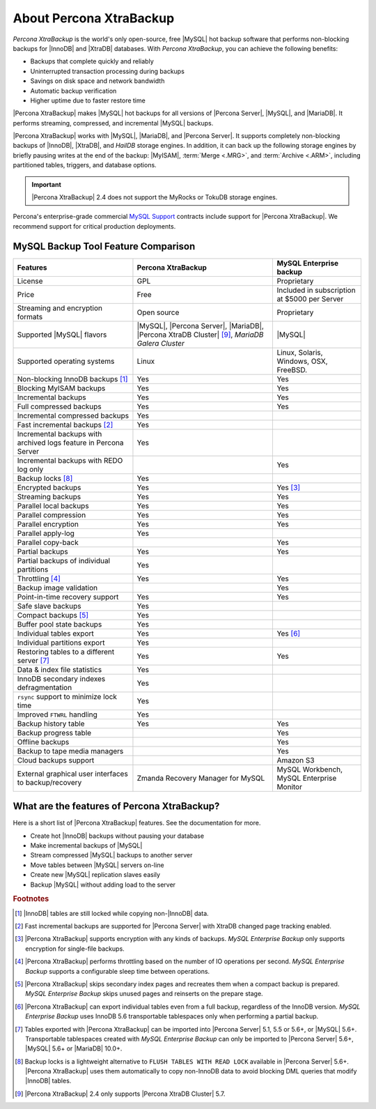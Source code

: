 .. _intro:

==========================
 About Percona XtraBackup
==========================

*Percona XtraBackup* is the world's only open-source, free |MySQL| hot backup
software that performs non-blocking backups for |InnoDB| and |XtraDB|
databases. With *Percona XtraBackup*, you can achieve the following benefits:

* Backups that complete quickly and reliably

* Uninterrupted transaction processing during backups

* Savings on disk space and network bandwidth

* Automatic backup verification

* Higher uptime due to faster restore time

|Percona XtraBackup| makes |MySQL| hot backups for all versions of |Percona
Server|, |MySQL|, and |MariaDB|. It performs streaming, compressed, and
incremental |MySQL| backups.

|Percona XtraBackup| works with |MySQL|, |MariaDB|, and |Percona Server|. It
supports completely non-blocking backups of |InnoDB|, |XtraDB|, and *HailDB*
storage engines. In addition, it can back up the following storage engines by
briefly pausing writes at the end of the backup: |MyISAM|,
:term:`Merge <.MRG>`, and :term:`Archive <.ARM>`, including partitioned tables,
triggers, and database options.

.. important::

   |Percona XtraBackup| 2.4 does not support the MyRocks or TokuDB storage engines.

Percona's enterprise-grade commercial `MySQL Support
<http://www.percona.com/mysql-support/>`_ contracts include support for
|Percona XtraBackup|. We recommend support for critical production deployments.

MySQL Backup Tool Feature Comparison
====================================

.. tabularcolumns:: |p{5cm}|p{5cm}|p{5cm}|

.. list-table::
   :header-rows: 1

   * - Features
     - Percona XtraBackup
     - MySQL Enterprise backup
   * - License
     - GPL
     - Proprietary
   * - Price
     - Free
     - Included in subscription at $5000 per Server
   * - Streaming and encryption formats
     - Open source
     - Proprietary
   * - Supported |MySQL| flavors
     - |MySQL|, |Percona Server|, |MariaDB|, |Percona XtraDB Cluster| [#n-9]_,
       *MariaDB Galera Cluster*
     - |MySQL|
   * - Supported operating systems
     - Linux
     - Linux, Solaris, Windows, OSX, FreeBSD.
   * - Non-blocking InnoDB backups [#n-1]_
     - Yes
     - Yes
   * - Blocking MyISAM backups
     - Yes
     - Yes
   * - Incremental backups
     - Yes
     - Yes
   * - Full compressed backups
     - Yes
     - Yes
   * - Incremental compressed backups
     - Yes
     -
   * - Fast incremental backups [#n-2]_
     - Yes
     -
   * - Incremental backups with archived logs feature in Percona Server
     - Yes
     -
   * - Incremental backups with REDO log only
     -
     - Yes
   * - Backup locks [#n-8]_
     - Yes
     -
   * - Encrypted backups
     - Yes
     - Yes [#n-3]_
   * - Streaming backups
     - Yes
     - Yes
   * - Parallel local backups
     - Yes
     - Yes
   * - Parallel compression
     - Yes
     - Yes
   * - Parallel encryption
     - Yes
     - Yes
   * - Parallel apply-log
     - Yes
     -
   * - Parallel copy-back
     -
     - Yes
   * - Partial backups
     - Yes
     - Yes
   * - Partial backups of individual partitions
     - Yes
     -
   * - Throttling [#n-4]_
     - Yes
     - Yes
   * - Backup image validation
     -
     - Yes
   * - Point-in-time recovery support
     - Yes
     - Yes
   * - Safe slave backups
     - Yes
     -
   * - Compact backups [#n-5]_
     - Yes
     -
   * - Buffer pool state backups
     - Yes
     -
   * - Individual tables export
     - Yes
     - Yes [#n-6]_
   * - Individual partitions export
     - Yes
     -
   * - Restoring tables to a different server [#n-7]_
     - Yes
     - Yes
   * - Data & index file statistics
     - Yes
     -
   * - InnoDB secondary indexes defragmentation
     - Yes
     -
   * - ``rsync`` support to minimize lock time
     - Yes
     -
   * - Improved ``FTWRL`` handling
     - Yes
     -
   * - Backup history table
     - Yes
     - Yes
   * - Backup progress table
     -
     - Yes
   * - Offline backups
     -
     - Yes
   * - Backup to tape media managers
     -
     - Yes
   * - Cloud backups support
     -
     - Amazon S3
   * - External graphical user interfaces to backup/recovery
     - Zmanda Recovery Manager for MySQL
     - MySQL Workbench, MySQL Enterprise Monitor

What are the features of Percona XtraBackup?
============================================

Here is a short list of |Percona XtraBackup| features. See the documentation
for more.

* Create hot |InnoDB| backups without pausing your database
* Make incremental backups of |MySQL|
* Stream compressed |MySQL| backups to another server
* Move tables between |MySQL| servers on-line
* Create new |MySQL| replication slaves easily
* Backup |MySQL| without adding load to the server



.. rubric:: Footnotes

.. [#n-1] |InnoDB| tables are still locked while copying non-|InnoDB| data.

.. [#n-2] Fast incremental backups are supported for |Percona Server| with
          XtraDB changed page tracking enabled.

.. [#n-3] |Percona XtraBackup| supports encryption with any kinds of backups.
          *MySQL Enterprise Backup* only supports encryption for single-file
          backups.

.. [#n-4] |Percona XtraBackup| performs throttling based on the number of IO
          operations per second. *MySQL Enterprise Backup* supports a
          configurable sleep time between operations.

.. [#n-5] |Percona XtraBackup| skips secondary index pages and recreates them
          when a compact backup is prepared. *MySQL Enterprise Backup* skips
          unused pages and reinserts on the prepare stage.

.. [#n-6] |Percona XtraBackup| can export individual tables even from a full
          backup, regardless of the InnoDB version. *MySQL Enterprise Backup*
          uses InnoDB 5.6 transportable tablespaces only when performing a
          partial backup.

.. [#n-7] Tables exported with |Percona XtraBackup| can be imported into
          |Percona Server| 5.1, 5.5 or 5.6+, or |MySQL| 5.6+. Transportable
          tablespaces created with *MySQL Enterprise Backup* can only be
          imported to |Percona Server| 5.6+, |MySQL| 5.6+ or |MariaDB| 10.0+.

.. [#n-8] Backup locks is a lightweight alternative to ``FLUSH TABLES WITH READ
          LOCK`` available in |Percona Server| 5.6+. |Percona XtraBackup| uses
          them automatically to copy non-InnoDB data to avoid blocking DML
          queries that modify |InnoDB| tables.

..  [#n-9] |Percona XtraBackup| 2.4 only supports |Percona XtraDB Cluster| 5.7.
